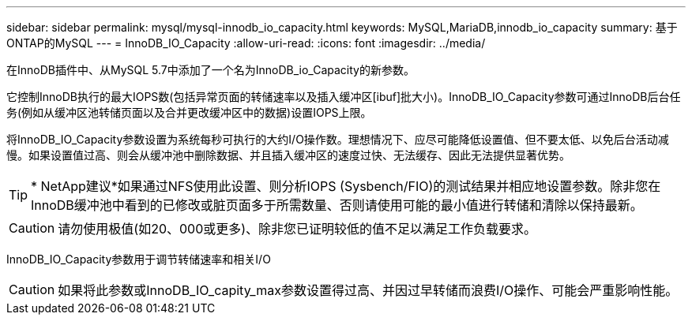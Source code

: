 ---
sidebar: sidebar 
permalink: mysql/mysql-innodb_io_capacity.html 
keywords: MySQL,MariaDB,innodb_io_capacity 
summary: 基于ONTAP的MySQL 
---
= InnoDB_IO_Capacity
:allow-uri-read: 
:icons: font
:imagesdir: ../media/


[role="lead"]
在InnoDB插件中、从MySQL 5.7中添加了一个名为InnoDB_io_Capacity的新参数。

它控制InnoDB执行的最大IOPS数(包括异常页面的转储速率以及插入缓冲区[ibuf]批大小)。InnoDB_IO_Capacity参数可通过InnoDB后台任务(例如从缓冲区池转储页面以及合并更改缓冲区中的数据)设置IOPS上限。

将InnoDB_IO_Capacity参数设置为系统每秒可执行的大约I/O操作数。理想情况下、应尽可能降低设置值、但不要太低、以免后台活动减慢。如果设置值过高、则会从缓冲池中删除数据、并且插入缓冲区的速度过快、无法缓存、因此无法提供显著优势。


TIP: * NetApp建议*如果通过NFS使用此设置、则分析IOPS (Sysbench/FIO)的测试结果并相应地设置参数。除非您在InnoDB缓冲池中看到的已修改或脏页面多于所需数量、否则请使用可能的最小值进行转储和清除以保持最新。


CAUTION: 请勿使用极值(如20、000或更多)、除非您已证明较低的值不足以满足工作负载要求。

InnoDB_IO_Capacity参数用于调节转储速率和相关I/O


CAUTION: 如果将此参数或InnoDB_IO_capity_max参数设置得过高、并因过早转储而浪费I/O操作、可能会严重影响性能。
